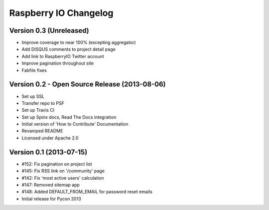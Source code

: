 Raspberry IO Changelog
======================

Version 0.3 (Unreleased)
------------------------

* Improve coverage to near 100% (excepting aggregator)
* Add DISQUS comments to project detail page
* Add link to RaspberryIO Twitter account
* Improve pagination throughout site
* Fabfile fixes


Version 0.2 - Open Source Release (2013-08-06)
----------------------------------------------

* Set up SSL
* Transfer repo to PSF
* Set up Travis CI
* Set up Spinx docs, Read The Docs integration
* Initial version of 'How to Contribute' Documentation
* Revamped README
* Licensed under Apache 2.0


Version 0.1 (2013-07-15)
------------------------

* #152: Fix pagination on project list
* #145: Fix RSS link on '/community' page
* #142: Fix 'most active users' calculation
* #147: Removed sitemap app
* #148: Added DEFAULT_FROM_EMAIL for password reset emails
* Initial release for Pycon 2013
